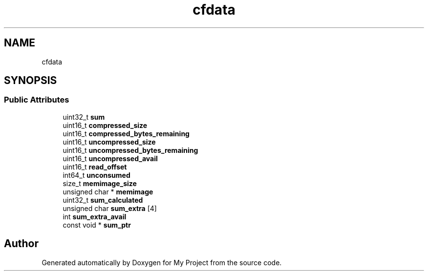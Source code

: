 .TH "cfdata" 3 "Wed Feb 1 2023" "Version Version 0.0" "My Project" \" -*- nroff -*-
.ad l
.nh
.SH NAME
cfdata
.SH SYNOPSIS
.br
.PP
.SS "Public Attributes"

.in +1c
.ti -1c
.RI "uint32_t \fBsum\fP"
.br
.ti -1c
.RI "uint16_t \fBcompressed_size\fP"
.br
.ti -1c
.RI "uint16_t \fBcompressed_bytes_remaining\fP"
.br
.ti -1c
.RI "uint16_t \fBuncompressed_size\fP"
.br
.ti -1c
.RI "uint16_t \fBuncompressed_bytes_remaining\fP"
.br
.ti -1c
.RI "uint16_t \fBuncompressed_avail\fP"
.br
.ti -1c
.RI "uint16_t \fBread_offset\fP"
.br
.ti -1c
.RI "int64_t \fBunconsumed\fP"
.br
.ti -1c
.RI "size_t \fBmemimage_size\fP"
.br
.ti -1c
.RI "unsigned char * \fBmemimage\fP"
.br
.ti -1c
.RI "uint32_t \fBsum_calculated\fP"
.br
.ti -1c
.RI "unsigned char \fBsum_extra\fP [4]"
.br
.ti -1c
.RI "int \fBsum_extra_avail\fP"
.br
.ti -1c
.RI "const void * \fBsum_ptr\fP"
.br
.in -1c

.SH "Author"
.PP 
Generated automatically by Doxygen for My Project from the source code\&.
